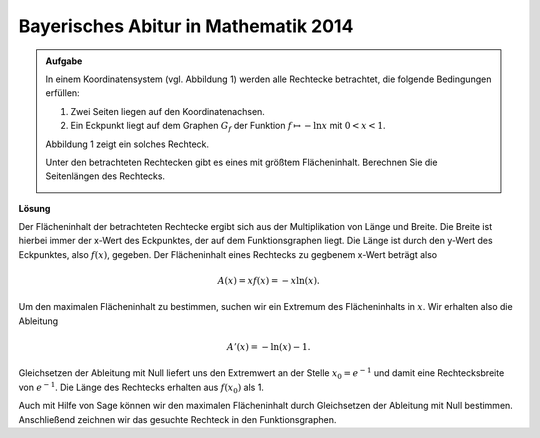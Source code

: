 Bayerisches Abitur in Mathematik 2014
-------------------------------------

.. admonition:: Aufgabe

  In einem Koordinatensystem (vgl. Abbildung 1) werden alle Rechtecke betrachtet, die folgende Bedingungen erfüllen:
  
  1. Zwei Seiten liegen auf den Koordinatenachsen.

  2. Ein Eckpunkt liegt auf dem Graphen :math:`G_f` der Funktion :math:`f\mapsto -\ln x` mit :math:`0<x<1`.

  Abbildung 1 zeigt ein solches Rechteck.

  Unter den betrachteten Rechtecken gibt es eines mit größtem Flächeninhalt. Berechnen Sie die Seitenlängen des Rechtecks.

  .. image:: ../figs/abiturpruefung_mathematik_cas_2014_pruefungsteil_a2_analysis_a4.png
     :align: center


**Lösung**

Der Flächeninhalt der betrachteten Rechtecke ergibt sich aus der Multiplikation von Länge und Breite. Die Breite ist hierbei immer der x-Wert
des Eckpunktes, der auf dem Funktionsgraphen liegt. Die Länge ist durch den y-Wert des Eckpunktes, also :math:`f(x)`, gegeben. Der
Flächeninhalt eines Rechtecks zu gegbenem x-Wert beträgt also 

.. math::

  A(x)=xf(x)=-x\ln(x). 

Um den maximalen Flächeninhalt zu bestimmen, suchen
wir ein Extremum des Flächeninhalts in :math:`x`. Wir erhalten also die Ableitung 

.. math::

  A'(x)=-\ln(x)-1. 

Gleichsetzen der Ableitung mit Null
liefert uns den Extremwert an der Stelle :math:`x_0=e^{-1}` und damit eine Rechtecksbreite von :math:`e^{-1}`. Die Länge des Rechtecks erhalten
aus :math:`f(x_0)` als 1.

Auch mit Hilfe von Sage können wir den maximalen Flächeninhalt durch Gleichsetzen der Ableitung mit Null bestimmen. Anschließend zeichnen wir
das gesuchte Rechteck in den Funktionsgraphen.

.. sagecellserver::

     sage: f(x) = -ln(x)
     sage: A(x) = x*f(x)
     sage: dA(x) = A.derivative(x).log_simplify()
     sage: solve(dA(x)==0, x)

.. end of output

.. sagecellserver::

     sage: print 'Die Länge des Rechtecks ist ', f(e^(-1))

.. end of output

.. sagecellserver::

     sage: p1 = plot(f(x), x, (0,3), color='blue')
     sage: p2 = line([(0,1), (e^(-1),1)], color = 'green')
     sage: p3 = line([(e^(-1),0), (e^(-1),1)], color = 'green')
     sage: plot(p1 + p2 + p3, figsize=(4, 2.8), ymax=3)

.. end of output
